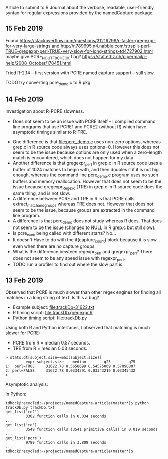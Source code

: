 Article to submit to R Journal about the verbose, readable,
user-friendly syntax for regular expressions provided by the
namedCapture package.
** 15 Feb 2019

Found https://stackoverflow.com/questions/31216299/r-faster-gregexpr-for-very-large-strings
and http://r.789695.n4.nabble.com/strsplit-perl-TRUE-gregexpr-perl-TRUE-very-slow-for-long-strings-td4727902.html
maybe give PCRE_NO_UTF8_CHECK flag?
https://stat.ethz.ch/pipermail/r-help/2008-October/178451.html

Tried R-2.14 -- first version with PCRE named capture support -- still
slow.

TODO try converting pcre_demo.c to R pkg.

** 14 Feb 2019

Investigation about R-PCRE slowness.
- Does not seem to be an issue with PCRE itself -- I compiled command
  line programs that use PCRE1 and PCRE2 (without R) which have
  asymptotic timings similar to R-TRE.

[[file:figure-trackDb-PCRE-R-1-2.png]]

- One difference is that [[file:pcre_demo.c]] uses non-zero options,
  whereas grep.c in R source code always uses options=0. However this
  does not seem to be the issue because options are only used when a
  zero-length match is encountered, which does not happen for my data.
- Another difference is that gregexpr_perl in grep.c in R source code
  uses a buffer of 1024 matches to begin with, and then doubles it if
  it is not big enough, whereas the command line pcre_demo.c program
  uses no such buffers and memory reallocation. However that does not
  seem to be the issue because gregexpr_Regexc (TRE) in grep.c in R
  source code does the same thing, and is not slow.
- A difference between PCRE and TRE in R is that PCRE calls
  extract_match_and_groups whereas TRE does not. However that does not
  seem to be the issue, because groups are extracted in the command
  line program.
- A difference is that pcre_demo does not study whereas R does. That
  does not seem to be the issue (changed to NULL in R grep.c but still
  slow).
- Is pcre_exec being called with different starts? No...
- It doesn't Have to do with the if(capture_count) block because it is
  slow even when there are no capture groups.
- What is the difference bewteen regexpr_perl and gregexpr_perl? There
  does not seem to be any speed issue with regexpr_perl. 
- TODO run a profiler to find out where the slow part is.

** 13 Feb 2019

Observed that PCRE is much slower than other regex engines for finding
all matches in a long string of text. Is this a bug?
- Example subject: [[file:trackDb-31622.txt]]
- R timing script: [[file:trackDb.gregexpr.R]]
- Python timing script: [[file:trackDb.py]]

Using both R and Python interfaces, I observed that matching is much
slower for PCRE:
- PCRE from R = median 0.57 seconds.
- TRE from R = median 0.03 seconds.

#+BEGIN_SRC R-transcript
> stats.dt[subject.size==max(subject.size)]
         expr subject.size    median        q25        q75
1:  perl=TRUE     31622.78 0.5658699 0.54575069 0.57090807
2: perl=FALSE     31622.78 0.0334391 0.03343219 0.03345432
> 
#+END_SRC

Asymptotic analysis:

[[file:figure-trackDb-gregexpr.png]]

In Python:

#+BEGIN_SRC 
tdhock@recycled:~/projects/namedCapture-article(master*)$ python trackDb.py trackDb.txt 
get_list('re2')
         3302 function calls in 0.034 seconds
...
get_list('re')
         3549 function calls (3541 primitive calls) in 0.019 seconds
...
get_list('pcre')
         9789 function calls in 3.809 seconds
...
tdhock@recycled:~/projects/namedCapture-article(master*)$ 
#+END_SRC

